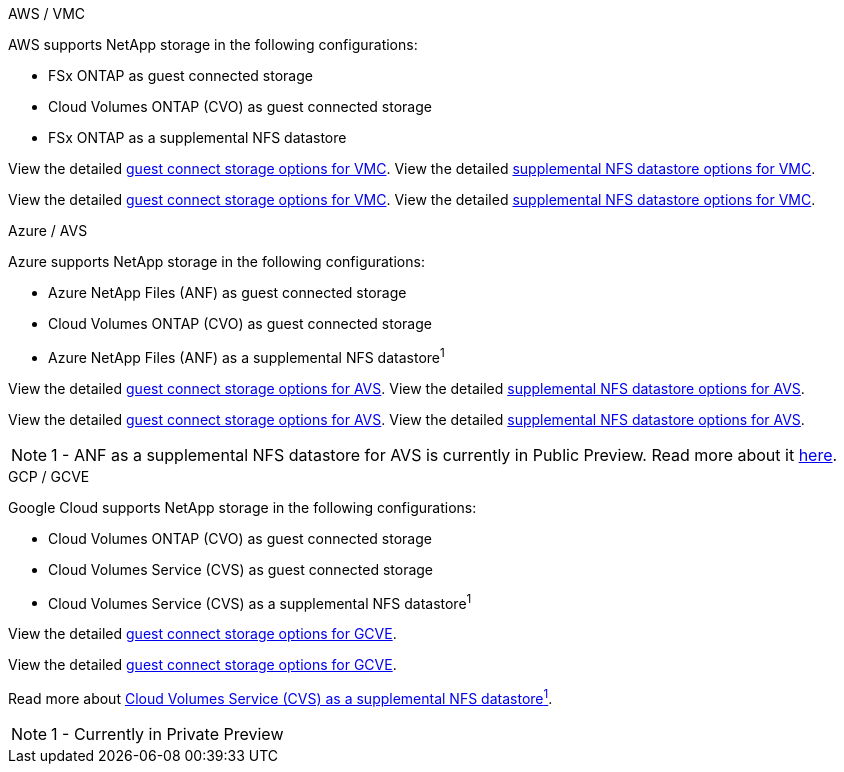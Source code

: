 
// tag::all[]

[role="tabbed-block"]
====
.AWS / VMC
--
//***********************************
//* AWS DataStore Support           *
//***********************************

// tag::aws-datastore[]

AWS supports NetApp storage in the following configurations:

* FSx ONTAP as guest connected storage
* Cloud Volumes ONTAP (CVO) as guest connected storage
* FSx ONTAP as a supplemental NFS datastore

// tag::ehc-aws[]
View the detailed link:aws/aws-guest.html[guest connect storage options for VMC].
View the detailed link:aws/aws-native-nfs-datastore-option.html[supplemental NFS datastore options for VMC].
// end::ehc-aws[]

// tag::aws[]
View the detailed link:aws-guest.html[guest connect storage options for VMC].
View the detailed link:aws-native-nfs-datastore-option.html[supplemental NFS datastore options for VMC].
// end::aws[]

// end::aws-datastore[]
--
.Azure / AVS
--
//***********************************
//* Azure Datastore Support         *
//***********************************

// tag::azure-datastore[]

Azure supports NetApp storage in the following configurations:

* Azure NetApp Files (ANF) as guest connected storage
* Cloud Volumes ONTAP (CVO) as guest connected storage
* Azure NetApp Files (ANF) as a supplemental NFS datastore^1^

// tag::ehc-azure[]
View the detailed link:azure/azure-guest.html[guest connect storage options for AVS].
View the detailed link:azure/azure-native-nfs-datastore-option.html[supplemental NFS datastore options for AVS].
// end::ehc-azure[]

// tag::azure[]
View the detailed link:azure-guest.html[guest connect storage options for AVS].
View the detailed link:azure-native-nfs-datastore-option.html[supplemental NFS datastore options for AVS].

// end::azure[]

NOTE: 1 - ANF as a supplemental NFS datastore for AVS is currently in Public Preview.  Read more about it https://docs.microsoft.com/en-us/azure/azure-vmware/attach-azure-netapp-files-to-azure-vmware-solution-hosts?branch=main&tabs=azure-portal[here].

// end::azure-datastore[]
--
.GCP / GCVE
--
//***********************************
//* Google Cloud Datastore Support  *
//***********************************

// tag::gcp-datastore[]

Google Cloud supports NetApp storage in the following configurations:

* Cloud Volumes ONTAP (CVO) as guest connected storage
* Cloud Volumes Service (CVS) as guest connected storage
* Cloud Volumes Service (CVS) as a supplemental NFS datastore^1^

// tag::ehc-gcp[]
View the detailed link:gcp/gcp-guest.html[guest connect storage options for GCVE].
// end::ehc-gcp[]

// tag::gcp[]
View the detailed link:gcp-guest.html[guest connect storage options for GCVE].
// end::gcp[]

Read more about link:https://www.netapp.com/google-cloud/google-cloud-vmware-engine-registration/[Cloud Volumes Service (CVS) as a supplemental NFS datastore^1^].

NOTE: 1 - Currently in Private Preview

// end::gcp-datastore[]
====

// end::all[]
